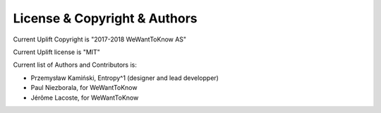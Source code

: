 License & Copyright & Authors
=============================

Current Uplift Copyright is "2017-2018 WeWantToKnow AS"

Current Uplift license is "MIT"

Current list of Authors and Contributors is:

* Przemysław Kamiński, Entropy^1 (designer and lead developper)
* Paul Niezborala, for WeWantToKnow
* Jérôme Lacoste, for WeWantToKnow

